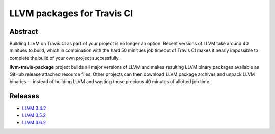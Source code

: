 LLVM packages for Travis CI
===========================

.. image:: https://travis-ci.org/vovkos/llvm-package.svg?branch=master
	:target: https://travis-ci.org/vovkos/llvm-package

Abstract
--------

Building LLVM on Travis CI as part of your project is no longer an option. Recent versions of LLVM take around 40 minitues to build, which in combination with the hard 50 minitues job timeout of Travis CI makes it nearly impossible to complete the build of your own project successfully.

**llvm-travis-package** project builds all major versions of LLVM and makes resulting LLVM binary packages available as GitHub release attached resource files. Other projects can then download LLVM package archives and unpack LLVM binaries -- instead of building LLVM and wasting those precious 40 minutes of allotted job time.

Releases
--------

* `LLVM 3.4.2 <https://github.com/vovkos/llvm-package/releases/llvm-3.4.2>`_
* `LLVM 3.5.2 <https://github.com/vovkos/llvm-package/releases/llvm-3.5.2>`_
* `LLVM 3.6.2 <https://github.com/vovkos/llvm-package/releases/llvm-3.6.2>`_
